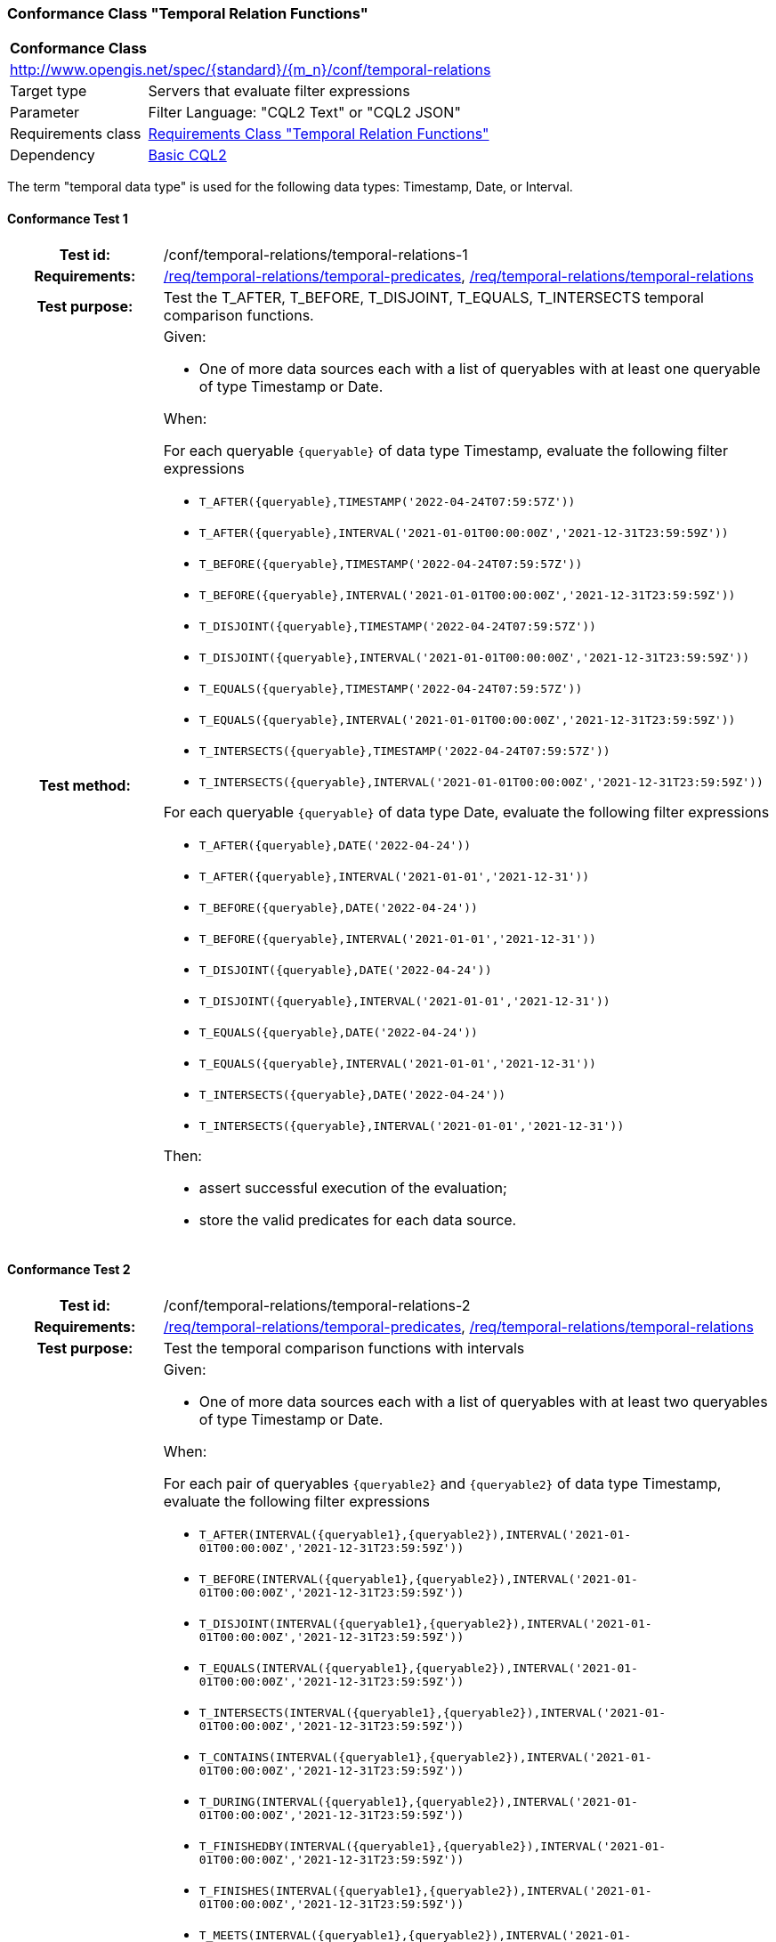 === Conformance Class "Temporal Relation Functions"

:conf-class: temporal-relations
[[conf_temporal-relations]]
[cols="1,4a",width="90%"]
|===
2+|*Conformance Class*
2+|http://www.opengis.net/spec/{standard}/{m_n}/conf/{conf-class}
|Target type |Servers that evaluate filter expressions
|Parameter |Filter Language: "CQL2 Text" or "CQL2 JSON"
|Requirements class |<<rc_temporal-relations,Requirements Class "Temporal Relation Functions">>
|Dependency |<<conf_basic-cql2,Basic CQL2>>
|===

The term "temporal data type" is used for the following data types: Timestamp, Date, or Interval.

:conf-test: temporal-relations-1
==== Conformance Test {counter:test-id}
[cols=">20h,<80a",width="100%"]
|===
|Test id: | /conf/{conf-class}/{conf-test}
|Requirements: | <<req_{conf-class}_temporal-predicates,/req/{conf-class}/temporal-predicates>>, <<req_{conf-class}_temporal-relations,/req/{conf-class}/temporal-relations>>
|Test purpose: | Test the T_AFTER, T_BEFORE, T_DISJOINT, T_EQUALS, T_INTERSECTS temporal comparison functions.
|Test method: | 
Given:

* One of more data sources each with a list of queryables with at least one queryable of type Timestamp or Date.

When:

For each queryable `{queryable}` of data type Timestamp, evaluate the following filter expressions

* `T_AFTER({queryable},TIMESTAMP('2022-04-24T07:59:57Z'))`
* `T_AFTER({queryable},INTERVAL('2021-01-01T00:00:00Z','2021-12-31T23:59:59Z'))`
* `T_BEFORE({queryable},TIMESTAMP('2022-04-24T07:59:57Z'))`
* `T_BEFORE({queryable},INTERVAL('2021-01-01T00:00:00Z','2021-12-31T23:59:59Z'))`
* `T_DISJOINT({queryable},TIMESTAMP('2022-04-24T07:59:57Z'))`
* `T_DISJOINT({queryable},INTERVAL('2021-01-01T00:00:00Z','2021-12-31T23:59:59Z'))`
* `T_EQUALS({queryable},TIMESTAMP('2022-04-24T07:59:57Z'))`
* `T_EQUALS({queryable},INTERVAL('2021-01-01T00:00:00Z','2021-12-31T23:59:59Z'))`
* `T_INTERSECTS({queryable},TIMESTAMP('2022-04-24T07:59:57Z'))`
* `T_INTERSECTS({queryable},INTERVAL('2021-01-01T00:00:00Z','2021-12-31T23:59:59Z'))`

For each queryable `{queryable}` of data type Date, evaluate the following filter expressions

* `T_AFTER({queryable},DATE('2022-04-24'))`
* `T_AFTER({queryable},INTERVAL('2021-01-01','2021-12-31'))`
* `T_BEFORE({queryable},DATE('2022-04-24'))`
* `T_BEFORE({queryable},INTERVAL('2021-01-01','2021-12-31'))`
* `T_DISJOINT({queryable},DATE('2022-04-24'))`
* `T_DISJOINT({queryable},INTERVAL('2021-01-01','2021-12-31'))`
* `T_EQUALS({queryable},DATE('2022-04-24'))`
* `T_EQUALS({queryable},INTERVAL('2021-01-01','2021-12-31'))`
* `T_INTERSECTS({queryable},DATE('2022-04-24'))`
* `T_INTERSECTS({queryable},INTERVAL('2021-01-01','2021-12-31'))`

Then:

* assert successful execution of the evaluation;
* store the valid predicates for each data source.
|===

:conf-test: temporal-relations-2
==== Conformance Test {counter:test-id}
[cols=">20h,<80a",width="100%"]
|===
|Test id: | /conf/{conf-class}/{conf-test}
|Requirements: | <<req_{conf-class}_temporal-predicates,/req/{conf-class}/temporal-predicates>>, <<req_{conf-class}_temporal-relations,/req/{conf-class}/temporal-relations>>
|Test purpose: | Test the temporal comparison functions with intervals
|Test method: | 
Given:

* One of more data sources each with a list of queryables with at least two queryables of type Timestamp or Date.

When:

For each pair of queryables `{queryable2}` and `{queryable2}` of data type Timestamp, evaluate the following filter expressions

* `T_AFTER(INTERVAL({queryable1},{queryable2}),INTERVAL('2021-01-01T00:00:00Z','2021-12-31T23:59:59Z'))`
* `T_BEFORE(INTERVAL({queryable1},{queryable2}),INTERVAL('2021-01-01T00:00:00Z','2021-12-31T23:59:59Z'))`
* `T_DISJOINT(INTERVAL({queryable1},{queryable2}),INTERVAL('2021-01-01T00:00:00Z','2021-12-31T23:59:59Z'))`
* `T_EQUALS(INTERVAL({queryable1},{queryable2}),INTERVAL('2021-01-01T00:00:00Z','2021-12-31T23:59:59Z'))`
* `T_INTERSECTS(INTERVAL({queryable1},{queryable2}),INTERVAL('2021-01-01T00:00:00Z','2021-12-31T23:59:59Z'))`
* `T_CONTAINS(INTERVAL({queryable1},{queryable2}),INTERVAL('2021-01-01T00:00:00Z','2021-12-31T23:59:59Z'))`
* `T_DURING(INTERVAL({queryable1},{queryable2}),INTERVAL('2021-01-01T00:00:00Z','2021-12-31T23:59:59Z'))`
* `T_FINISHEDBY(INTERVAL({queryable1},{queryable2}),INTERVAL('2021-01-01T00:00:00Z','2021-12-31T23:59:59Z'))`
* `T_FINISHES(INTERVAL({queryable1},{queryable2}),INTERVAL('2021-01-01T00:00:00Z','2021-12-31T23:59:59Z'))`
* `T_MEETS(INTERVAL({queryable1},{queryable2}),INTERVAL('2021-01-01T00:00:00Z','2021-12-31T23:59:59Z'))`
* `T_METBY(INTERVAL({queryable1},{queryable2}),INTERVAL('2021-01-01T00:00:00Z','2021-12-31T23:59:59Z'))`
* `T_OVERLAPPEDBY(INTERVAL({queryable1},{queryable2}),INTERVAL('2021-01-01T00:00:00Z','2021-12-31T23:59:59Z'))`
* `T_OVERLAPS(INTERVAL({queryable1},{queryable2}),INTERVAL('2021-01-01T00:00:00Z','2021-12-31T23:59:59Z'))`
* `T_STARTEDBY(INTERVAL({queryable1},{queryable2}),INTERVAL('2021-01-01T00:00:00Z','2021-12-31T23:59:59Z'))`
* `T_STARTS(INTERVAL({queryable1},{queryable2}),INTERVAL('2021-01-01T00:00:00Z','2021-12-31T23:59:59Z'))`

For each pair of queryables `{queryable2}` and `{queryable2}` of data type Date, evaluate the following filter expressions

* `T_AFTER(INTERVAL({queryable1},{queryable2}),INTERVAL('2021-01-01','2021-12-31'))`
* `T_BEFORE(INTERVAL({queryable1},{queryable2}),INTERVAL('2021-01-01','2021-12-31'))`
* `T_DISJOINT(INTERVAL({queryable1},{queryable2}),INTERVAL('2021-01-01','2021-12-31'))`
* `T_EQUALS(INTERVAL({queryable1},{queryable2}),INTERVAL('2021-01-01','2021-12-31'))`
* `T_INTERSECTS(INTERVAL({queryable1},{queryable2}),INTERVAL('2021-01-01','2021-12-31'))`
* `T_CONTAINS(INTERVAL({queryable1},{queryable2}),INTERVAL('2021-01-01','2021-12-31'))`
* `T_DURING(INTERVAL({queryable1},{queryable2}),INTERVAL('2021-01-01','2021-12-31'))`
* `T_FINISHEDBY(INTERVAL({queryable1},{queryable2}),INTERVAL('2021-01-01','2021-12-31'))`
* `T_FINISHES(INTERVAL({queryable1},{queryable2}),INTERVAL('2021-01-01','2021-12-31'))`
* `T_MEETS(INTERVAL({queryable1},{queryable2}),INTERVAL('2021-01-01','2021-12-31'))`
* `T_METBY(INTERVAL({queryable1},{queryable2}),INTERVAL('2021-01-01','2021-12-31'))`
* `T_OVERLAPPEDBY(INTERVAL({queryable1},{queryable2}),INTERVAL('2021-01-01','2021-12-31'))`
* `T_OVERLAPS(INTERVAL({queryable1},{queryable2}),INTERVAL('2021-01-01','2021-12-31'))`
* `T_STARTEDBY(INTERVAL({queryable1},{queryable2}),INTERVAL('2021-01-01','2021-12-31'))`
* `T_STARTS(INTERVAL({queryable1},{queryable2}),INTERVAL('2021-01-01','2021-12-31'))`

Then:

* assert successful execution of the evaluation;
* store the valid predicates for each data source.
|===

:conf-test: test-data
==== Conformance Test {counter:test-id}
[cols=">20h,<80a",width="100%"]
|===
|Test id: | /conf/{conf-class}/{conf-test}
|Requirements: | all requirements
|Test purpose: | Test predicates against the test dataset
|Test method: | 
Given:

* The implementation under test uses the test dataset.

When:

Evaluate each predicate in <<test-data-predicates-temporal-relations>>.

Then:

* assert successful execution of the evaluation;
* assert that the expected result is returned;
* store the valid predicates for each data source.
|===

[[test-data-predicates-temporal-relations]]
.Predicates and expected results
[width="100%",cols="3",options="header"]
|===
|Data Source |Predicate |Expected number of items
|ne_110m_populated_places_simple |`t_after("date",date('2022-04-16'))` |1
|ne_110m_populated_places_simple |`t_before("date",date('2022-04-16'))` |1
|ne_110m_populated_places_simple |`t_disjoint("date",date('2022-04-16'))` |2
|ne_110m_populated_places_simple |`t_equals("date",date('2022-04-16'))` |1
|ne_110m_populated_places_simple |`t_intersects("date",date('2022-04-16'))` |1
|ne_110m_populated_places_simple |`t_after("date",interval('2022-01-01','2022-12-31'))` |1
|ne_110m_populated_places_simple |`t_before("date",interval('2022-01-01','2022-12-31'))` |1
|ne_110m_populated_places_simple |`t_disjoint("date",interval('2022-01-01','2022-12-31'))` |2
|ne_110m_populated_places_simple |`t_equals("date",interval('2022-01-01','2022-12-31'))` |0
|ne_110m_populated_places_simple |`t_equals("date",interval('2022-04-16','2022-04-16'))` |1
|ne_110m_populated_places_simple |`t_intersects("date",interval('2022-01-01','2022-12-31'))` |1
|ne_110m_populated_places_simple |`t_after(start,timestamp('2022-04-16T10:13:19Z'))` |1
|ne_110m_populated_places_simple |`t_before(start,timestamp('2022-04-16T10:13:19Z'))` |1
|ne_110m_populated_places_simple |`t_disjoint(start,timestamp('2022-04-16T10:13:19Z'))` |2
|ne_110m_populated_places_simple |`t_equals(start,timestamp('2022-04-16T10:13:19Z'))` |1
|ne_110m_populated_places_simple |`t_intersects(start,timestamp('2022-04-16T10:13:19Z'))` |1
|ne_110m_populated_places_simple |`t_after(start,interval('2022-01-01T00:00:00Z','2022-12-31T23:59:59Z'))` |0
|ne_110m_populated_places_simple |`t_before(start,interval('2022-01-01T00:00:00Z','2022-12-31T23:59:59Z'))` |1
|ne_110m_populated_places_simple |`t_disjoint(start,interval('2022-01-01T00:00:00Z','2022-12-31T23:59:59Z'))` |1
|ne_110m_populated_places_simple |`t_equals(start,interval('2022-01-01T00:00:00Z','2022-12-31T23:59:59Z'))` |0
|ne_110m_populated_places_simple |`t_intersects(start,interval('2022-01-01T00:00:00Z','2022-12-31T23:59:59Z'))` |2
|ne_110m_populated_places_simple |`t_after(interval(start,end),interval('..','2022-04-16T10:13:19Z'))` |1
|ne_110m_populated_places_simple |`t_before(interval(start,end),interval('2023-01-01T00:00:00Z','..'))` |2
|ne_110m_populated_places_simple |`t_disjoint(interval(start,end),interval('2022-04-16T10:13:19Z','2022-04-16T10:15:09Z'))` |1
|ne_110m_populated_places_simple |`t_equals(interval(start,end),interval('2021-04-16T10:15:59Z','2022-04-16T10:16:06Z'))` |1
|ne_110m_populated_places_simple |`t_intersects(interval(start,end),interval('2022-04-16T10:13:19Z','2022-04-16T10:15:09Z'))` |2
|ne_110m_populated_places_simple |`T_CONTAINS(interval(start,end),interval('2022-04-16T10:13:19Z','2022-04-16T10:15:10Z'))` |1
|ne_110m_populated_places_simple |`T_DURING(interval(start,end),interval('2022-01-01T00:00:00Z','2022-12-31T23:59:59Z'))` |1
|ne_110m_populated_places_simple |`T_FINISHES(interval(start,end),interval('2022-04-16T10:13:19Z','2022-04-16T10:16:06Z'))` |1
|ne_110m_populated_places_simple |`T_FINISHEDBY(interval(start,end),interval('2022-04-16T10:13:19Z','2022-04-16T10:16:06Z'))` |1
|ne_110m_populated_places_simple |`T_MEETS(interval(start,end),interval('2022-04-16T10:13:19Z','2022-04-16T10:15:10Z'))` |0
|ne_110m_populated_places_simple |`T_METBY(interval(start,end),interval('2022-04-16T10:13:19Z','2022-04-16T10:15:10Z'))` |1
|ne_110m_populated_places_simple |`T_OVERLAPPEDBY(interval(start,end),interval('2020-04-16T10:13:19Z','2022-04-16T10:15:10Z'))` |2
|ne_110m_populated_places_simple |`T_OVERLAPS(interval(start,end),interval('2022-04-16T10:13:19Z','2023-04-16T10:15:10Z'))` |1
|ne_110m_populated_places_simple |`T_STARTEDBY(interval(start,end),interval('2022-04-16T10:13:19Z','2022-04-16T10:15:10Z'))` |1
|ne_110m_populated_places_simple |`T_STARTS(interval(start,end),interval('2022-04-16T10:13:19Z','2022-04-16T10:15:10Z'))` |0
|===

:conf-test: logical
==== Conformance Test {counter:test-id}
[cols=">20h,<80a",width="100%"]
|===
|Test id: | /conf/{conf-class}/{conf-test}
|Requirements: | n/a
|Test purpose: | Test filter expressions with AND, OR and NOT including sub-expressions
|Test method: | 
Given:

* The stored predicates for each data source, including from the dependencies.

When:

For each data source, select at least 10 random combinations of four predicates (`{p1}` to `{p4}`) from the stored predicates and evaluate the filter expression `\((NOT {p1} AND {p2}) OR ({p3} and NOT {p4}) or not ({p1} AND {p4}))`.

Then:

* assert successful execution of the evaluation.
|===
